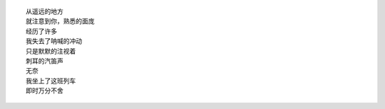 ::

    从遥远的地方
    就注意到你，熟悉的面庞
    经历了许多
    我失去了呐喊的冲动
    只是默默的注视着
    刺耳的汽笛声
    无奈
    我坐上了这班列车
    即时万分不舍
